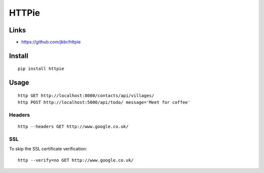 HTTPie
******

.. highlight:: bash

Links
=====

- https://github.com/jkbr/httpie

Install
=======

::

  pip install httpie

Usage
=====

::

  http GET http://localhost:8000/contacts/api/villages/
  http POST http://localhost:5000/api/todo/ message='Meet for coffee'

Headers
-------

::

  http --headers GET http://www.google.co.uk/

SSL
---

To skip the SSL certificate verification::

  http --verify=no GET http://www.google.co.uk/
